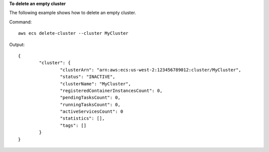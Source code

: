 **To delete an empty cluster**

The following example shows how to delete an empty cluster.

Command::

  aws ecs delete-cluster --cluster MyCluster

Output::

	{
		"cluster": {
			"clusterArn": "arn:aws:ecs:us-west-2:123456789012:cluster/MyCluster",
			"status": "INACTIVE",
			"clusterName": "MyCluster",
			"registeredContainerInstancesCount": 0,
			"pendingTasksCount": 0,
			"runningTasksCount": 0,
			"activeServicesCount": 0
			"statistics": [],
			"tags": []
		}
	}
